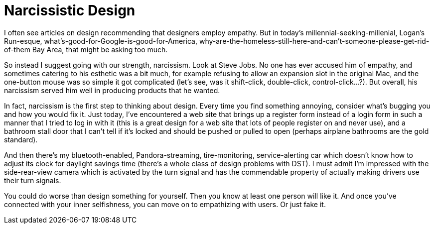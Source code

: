 :toc:

= Narcissistic Design

I often see articles on design recommending that designers employ empathy. But in today’s millennial-seeking-millenial, Logan’s Run-esque, what’s-good-for-Google-is-good-for-America, why-are-the-homeless-still-here-and-can’t-someone-please-get-rid-of-them Bay Area, that might be asking too much.

So instead I suggest going with our strength, narcissism. Look at Steve Jobs. No one has ever accused him of empathy, and sometimes catering to his esthetic was a bit much, for example refusing to allow an expansion slot in the original Mac, and the one-button mouse was so simple it got complicated (let’s see, was it shift-click, double-click, control-click…?). But overall, his narcissism served him well in producing products that he wanted.

In fact, narcissism is the first step to thinking about design. Every time you find something annoying, consider what’s bugging you and how you would fix it. Just today, I’ve encountered a web site that brings up a register form instead of a login form in such a manner that I tried to log in with it (this is a great design for a web site that lots of people register on and never use), and a bathroom stall door that I can’t tell if it’s locked and should be pushed or pulled to open (perhaps airplane bathrooms are the gold standard).

And then there’s my bluetooth-enabled, Pandora-streaming, tire-monitoring, service-alerting car which doesn’t know how to adjust its clock for daylight savings time (there’s a whole class of design problems with DST). I must admit I’m impressed with the side-rear-view camera which is activated by the turn signal and has the commendable property of actually making drivers use their turn signals.

You could do worse than design something for yourself. Then you know at least one person will like it. And once you’ve connected with your inner selfishness, you can move on to empathizing with users. Or just fake it.
